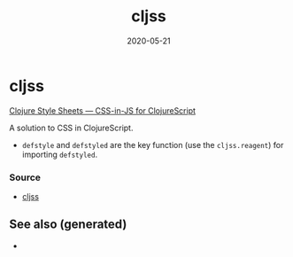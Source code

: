 :PROPERTIES:
:ID:       ecb637df-eb21-439e-9af7-cadd9f2b336f
:ROAM_ALIASES: cljss
:END:
#+TITLE: cljss
#+OPTIONS: toc:nil
#+DATE: 2020-05-21
#+filetags: :cljss:styling:cljs_style:cljs:

* cljss

  [[https://clj-commons.org/cljss/][Clojure Style Sheets — CSS-in-JS for ClojureScript]]

  A solution to CSS in ClojureScript.
  - ~defstyle~ and ~defstyled~ are the key function (use the ~cljss.reagent~)
    for importing ~defstyled~.

*** Source
   - [[https://github.com/clj-commons/cljss][cljss]]


** See also (generated)

   - 

